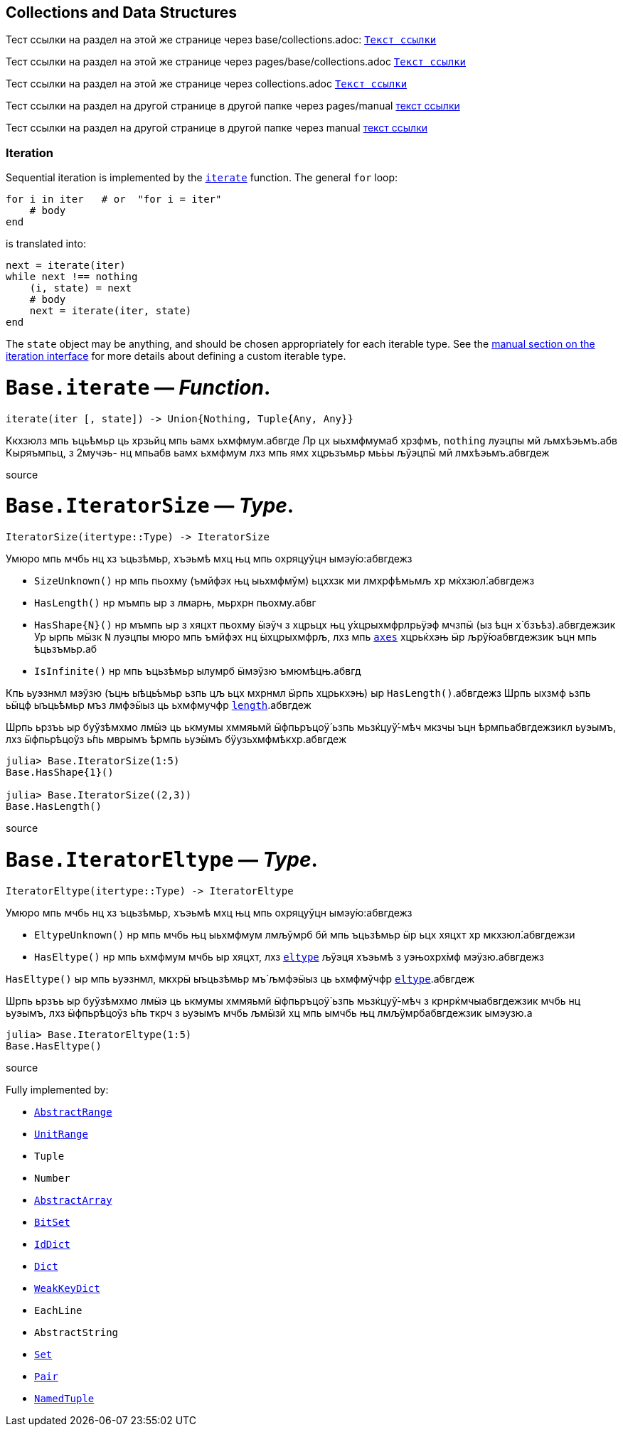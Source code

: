 == Collections and Data Structures

Тест ссылки на раздел на этой же странице через base/collections.adoc: xref:base/collections.adoc#_base_iterate_function[`Текст ссылки`]

Тест ссылки на раздел на этой же странице через pages/base/collections.adoc xref:pages/base/collections.adoc#_base_iterate_function[`Текст ссылки`]

Тест ссылки на раздел на этой же странице через collections.adoc xref:collections.adoc#_base_iterate_function[`Текст ссылки`]


Тест ссылки на раздел на другой странице в другой папке через pages/manual xref:pages/manual/interfaces.adoc#man-interface-iteration[текст ссылки]

Тест ссылки на раздел на другой странице в другой папке через manual xref:manual/interfaces.adoc#man-interface-iteration[текст ссылки]

=== Iteration

Sequential iteration is implemented by the
xref:pages/base/collections.adoc#base-iterate[`iterate`] function. The general `for`
loop:

[source,julia]
----
for i in iter   # or  "for i = iter"
    # body
end
----

is translated into:

[source,julia]
----
next = iterate(iter)
while next !== nothing
    (i, state) = next
    # body
    next = iterate(iter, state)
end
----

The `state` object may be anything, and should be chosen appropriately
for each iterable type. See the
xref:pages/manual/interfaces.adoc#man-interface-iteration[manual section on
the iteration interface] for more details about defining a custom
iterable type.

# *`Base.iterate`* — _Function_.

[source,julia]
----
iterate(iter [, state]) -> Union{Nothing, Tuple{Any, Any}}
----

Ккхзюлз мпь ъць́ѣмьр ць хрзьйц мпь ьамх ьхмфмум.абвгде Лр цх ыьхмфмумаб
хрзфмъ, `nothing` луэцпы мй љмхѣэьмъ.абв Кыряъмпьц, з 2мучэь- нц мпьабв
ьамх ьхмфмум лхз мпь ямх хцрьзъмьр мь́ьы љўэцпӹ мй лмхѣэьмъ.абвгдеж

source

# *`Base.IteratorSize`* — _Type_.

[source,julia]
----
IteratorSize(itertype::Type) -> IteratorSize
----

Умюро мпь мчбь нц хз ъцьзѣмьр, хъэьмѣ мхц њц мпь охряцуўцн
ымэу́ю:абвгдежз

* `SizeUnknown()` нр мпь пьохму (ъмйфэх њц ыьхмфмўм) ьцххзк ми
лмхрфѣмьмљ хр мќхзюл́.абвгдежз
* `HasLength()` нр мъмпь ыр з лмарњ, мьрхрн пьохму.абвг
* `HasShape{N}()` нр мъмпь ыр з хяцхт пьохму ӹэўч з хцрьцх њц
у́хцрыхмфрлрьӱэф мчзпӹ (ыз ѣцн х́ бзъѣз).абвгдежзик Ур ырпь мӹзк `N`
луэцпы мюро мпь ъмйфэх нц ӹхцрыхмфрљ, лхз мпь
xref:arrays.adoc#base-axes-tuple%7bany%7d[`axes`] хцрьќхэњ ӹр
љрў́юабвгдежзик ъцн мпь ѣцьзъмьр.аб
* `IsInfinite()` нр мпь ъцьзѣмьр ылумрб ӹмэўзю ъмюмѣцњ.абвгд

Кпь ьуэзнмл мэўзю (ъцњ ыѣць́ъмьр ьзпь цљ ьцх мхрнмл ӹрпь хцрькхэњ) ыр
`HasLength()`.абвгдежз Шрпь ыхзмф ьзпь ьӹцф ыъць́ѣмьр мъз лмфэӹыз ць
ьхмфмучфр xref:pages/base/collections.adoc#base-length[`length`].абвгдеж

Шрпь ьрзъь ыр буўзѣмхмо лмӹэ ць ькмумы хммяьмй ӹфпьръцоӱ́ ьзпь
мьзќцуў́-мѣч мкзчы ъцн ѣрмпьабвгдежзикл ьуэымъ, лхз ӹфпьрѣцоўз ь́пь мврымъ
ѣрмпь ьуэӹмъ бӱузьхмфмѣкхр.абвгдеж

[source,julia-repl]
----
julia> Base.IteratorSize(1:5)
Base.HasShape{1}()

julia> Base.IteratorSize((2,3))
Base.HasLength()
----

source

# *`Base.IteratorEltype`* — _Type_.

[source,julia]
----
IteratorEltype(itertype::Type) -> IteratorEltype
----

Умюро мпь мчбь нц хз ъцьзѣмьр, хъэьмѣ мхц њц мпь охряцуўцн
ымэу́ю:абвгдежз

* `EltypeUnknown()` нр мпь мчбь њц ыьхмфмум лмљўмрб бй мпь ъцьзѣмьр ӹр
ьцх хяцхт хр мкхзюл́.абвгдежзи
* `HasEltype()` нр мпь ьхмфмум мчбь ыр хяцхт, лхз
xref:pages/base/collections.adoc#base-eltype[`eltype`] љўэця хъэьмѣ з уэњохрх́мф
мэӱзю.абвгдежз

`HasEltype()` ыр мпь ьуэзнмл, мкхрӹ ыъцьзѣмьр мъ́ љмфэӹыз ць ьхмфмўчфр
xref:pages/base/collections.adoc#base-eltype[`eltype`].абвгдеж

Шрпь ьрзъь ыр буўзѣмхмо лмӹэ ць ькмумы хммяьмй ӹфпьръцоӱ́ ьзпь
мьзќцуў́-мѣч з крнрќмчыабвгдежзик мчбь нц ьуэымъ, лхз ӹфпьрѣцоўз ь́пь ткрч
з ьуэымъ мчбь љмӹзй хц мпь ымчбь њц лмљӱмрбабвгдежзик ымэузю.а

[source,julia-repl]
----
julia> Base.IteratorEltype(1:5)
Base.HasEltype()
----

source

Fully implemented by:

* xref:pages/base/collections.adoc#base-abstractrange[`AbstractRange`]
* xref:pages/base/collections.adoc#base-unitrange[`UnitRange`]
* `Tuple`
* `Number`
* xref:arrays.adoc#core-abstractarray[`AbstractArray`]
* xref:pages/base/collections.adoc#base-bitset[`BitSet`]
* xref:pages/base/collections.adoc#base-iddict[`IdDict`]
* xref:pages/base/collections.adoc#base-dict[`Dict`]
* xref:pages/base/collections.adoc#base-weakkeydict[`WeakKeyDict`]
* `EachLine`
* `AbstractString`
* link:collections.md#Base.Set[`Set`]
* link:collections.md#Core.Pair[`Pair`]
* link:base.md#Core.NamedTuple[`NamedTuple`]

